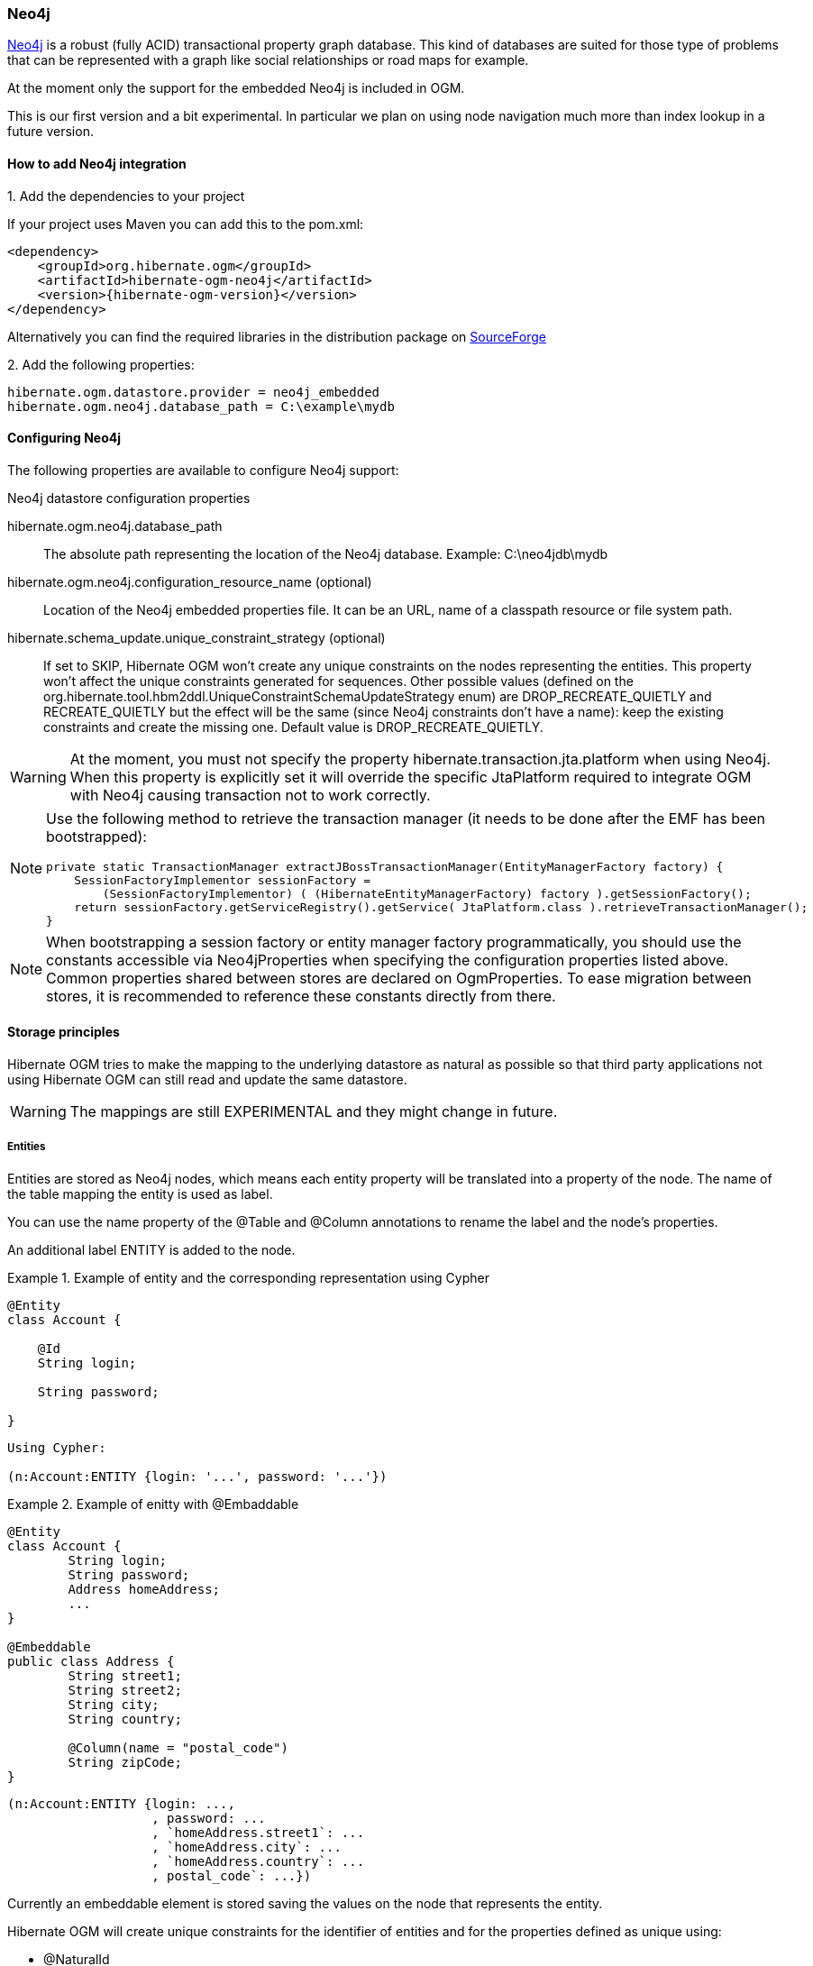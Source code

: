 [[ogm-neo4j]]

=== Neo4j

http://www.neo4j.org[Neo4j] is a robust (fully ACID) transactional property graph database.
This kind of databases are suited for those type of problems that can be represented with a graph 
like social relationships or road maps for example.

At the moment only the support for the embedded Neo4j is included in OGM.

This is our first version and a bit experimental. In particular we plan on using node navigation much more than index lookup in a future version.

==== How to add Neo4j integration

.1. Add the dependencies to your project
If your project uses Maven you can add this to the pom.xml: 

[source, XML]
[subs="verbatim,attributes"]
----
<dependency>
    <groupId>org.hibernate.ogm</groupId>
    <artifactId>hibernate-ogm-neo4j</artifactId>
    <version>{hibernate-ogm-version}</version>
</dependency>
----
Alternatively you can find the required libraries in the distribution package on https://downloads.sourceforge.net/project/hibernate/hibernate-ogm/{hibernate-ogm-version}/hibernate-ogm-{hibernate-ogm-version}-dist.zip[SourceForge]

.2. Add the following properties:

[source, properties]
[subs="verbatim,attributes"]
----
hibernate.ogm.datastore.provider = neo4j_embedded
hibernate.ogm.neo4j.database_path = C:\example\mydb
----

==== Configuring Neo4j

The following properties are available to configure Neo4j support:

.Neo4j datastore configuration properties
hibernate.ogm.neo4j.database_path::
The absolute path representing the location of the Neo4j database. Example: +C:\neo4jdb\mydb+
hibernate.ogm.neo4j.configuration_resource_name (optional)::
Location of the Neo4j embedded properties file. It can be an URL, name of a classpath resource or file system path.
hibernate.schema_update.unique_constraint_strategy (optional)::
If set to +SKIP+, Hibernate OGM won't create any unique constraints on the nodes representing the entities.
This property won't affect the unique constraints generated for sequences.
Other possible values (defined on the +org.hibernate.tool.hbm2ddl.UniqueConstraintSchemaUpdateStrategy+ enum) are +DROP_RECREATE_QUIETLY+ and +RECREATE_QUIETLY+
but the effect will be the same (since Neo4j constraints don't have a name):
keep the existing constraints and create the missing one.
Default value is +DROP_RECREATE_QUIETLY+.

[WARNING]
====
At the moment, you must not specify the property +hibernate.transaction.jta.platform+ when using Neo4j.
When this property is explicitly set it will override the specific JtaPlatform required to integrate OGM with Neo4j
causing transaction not to work correctly.
====

[NOTE]
====
Use the following method to retrieve the transaction manager (it needs to be done after the EMF has been bootstrapped):

[source, JAVA]
----
private static TransactionManager extractJBossTransactionManager(EntityManagerFactory factory) {
    SessionFactoryImplementor sessionFactory =
        (SessionFactoryImplementor) ( (HibernateEntityManagerFactory) factory ).getSessionFactory();
    return sessionFactory.getServiceRegistry().getService( JtaPlatform.class ).retrieveTransactionManager();
}
----
====

[NOTE]
====
When bootstrapping a session factory or entity manager factory programmatically,
you should use the constants accessible via +Neo4jProperties+
when specifying the configuration properties listed above.
Common properties shared between stores are declared on +OgmProperties+.
To ease migration between stores, it is recommended to reference these constants directly from there.
====

[[ogm-neo4j-storage-principles]]
==== Storage principles

Hibernate OGM tries to make the mapping to the underlying datastore as natural as possible
so that third party applications not using Hibernate OGM can still read
and update the same datastore.

[WARNING]
====
The mappings are still EXPERIMENTAL and they might change in future.
====

===== Entities

Entities are stored as Neo4j nodes, which means each entity property will be translated into a property of the node.
The name of the table mapping the entity is used as label.

You can use the name property of the [classname]+@Table+ and [classname]+@Column+ annotations
to rename the label and the node's properties.

An additional label +ENTITY+ is added to the node. 

.Example of entity and the corresponding representation using Cypher
====
[source, JAVA]
----
@Entity
class Account {

    @Id
    String login;

    String password;

}
----

[subs="verbatim,attributes"]
----
Using Cypher:

(n:Account:ENTITY {login: '...', password: '...'})
----
====

.Example of enitty with @Embaddable
====
[source, JAVA]
----
@Entity
class Account {
	String login;
	String password;
	Address homeAddress;
	...
}

@Embeddable
public class Address {
	String street1;
	String street2;
	String city;
	String country;

	@Column(name = "postal_code")
	String zipCode;
}
----

[subs="verbatim,attributes"]
----
(n:Account:ENTITY {login: ..., 
                   , password: ...
                   , `homeAddress.street1`: ...
                   , `homeAddress.city`: ...
                   , `homeAddress.country`: ...
                   , postal_code`: ...})
----

====

Currently an embeddable element is stored saving the values on the node that represents the entity.

Hibernate OGM will create unique constraints for the identifier of entities and for the properties defined
as unique using:

* @NaturalId
* @Column(unique = true)
* @Table(uniqueConstraints = @UniqueConstraint(columnNames = { "column_name" }

  Neo4j does not support constraints on more than one property.
  For this reason, Hibernate OGM will create a unique constraint only when
  defined on a single column and it will ignore the ones defined on multiple columns.

===== Associations

An association, bidirectional or unidirectional, is always mapped using one relationship,
beginning at the owning side of the association.
This is possible because in Neo4j relationships can be navigated in both directions.

The type of the relationships depends on the type of the association,
but in general it is the role of the association on the main side.
The only property stored on the relationship is going to be the index of the association when required,
for example when the association is annotated with +@OrderColumn+ or when a +java.util.Map+ is used.

.Example of bidirectional @ManyToMany
====
[source, JAVA]
----
@Entity
class AccountOwner {

    @Id
    String sSN;

    @ManyToMany
    Set<BankAccount> bankAccounts = new HashSet<BankAccount>();

}

@Entity
class BankAccount {

    @Id
    String accountNumber;

    @ManyToMany(mappedBy = "bankAccounts")
    Set<AccountOwner> owners = new HashSet<AccountOwner>();

}
----

[subs="verbatim,attributes"]
----
(:AccountOwner:ENTITY {...}) - [:bankAccounts] -> (:BankAccount:ENTITY {...})
----

====

.Example of unidirectional @ManyToOne with @OrderColumn
====
[source, JAVA]
----
@Entity
class Father {
    @Id
    String name;

    @OneToMany
    @OrderColumn(name = "birthorder")
    List<Child> children = new ArrayList<Child>();
}

@Entity
class Child {
    @Id
    String name;
}

----

[subs="verbatim,attributes"]
----
(:Father:ENTITY {...}) - [:children { birthorder: 0 }] -> (:Child:ENTITY {...})
(:Father:ENTITY {...}) - [:children { birthorder: 1 }] -> (:Child:ENTITY {...})
----

====

.Example of bidirectional @OneToOne
====
[source, JAVA]
----
@Entity
class Husband {
	String id;
	String name;
	Wife wife;

	@Id
	Long getId() {
		return id;
	}

	...

	@OneToOne(fetch = FetchType.LAZY)
	@JoinColumn(name = "wife")
	Wife getWife() {
		return wife;
	}

	void setWife(Wife wife) {
		this.wife = wife;
	}

}

@Entity
class Wife {
	String id;
	String name;
	...
	
	@Id
	Long getId() {
		return id;
	}

	...

	@OneToOne(mappedBy = "wife")
	public Husband getHusband() {
		return husband;
	}

}

----

[subs="verbatim,attributes"]
----
(:Wife:ENTITY { id: 1, name: "Karen" }) <- [:wife] - (:Husband:ENTITY {id: 2, name: "Mark"})
----

====

.Example of collection of @Embeddable
====
[source, JAVA]
----
@Entity
class MultiAddressAccount {
	String login;
	String password;
	List<Address> addresses = new ArrayList<Address>();

	@Id
	public String getLogin() {
		return login;
	}

	...

	@ElementCollection
	public List<Address> getAddresses() {
		return addresses;
	}

	public void setAddresses(List<Address> addresses) {
		this.addresses = addresses;
	}
}

@Embeddable
public class Address {
	String street1;
	String street2;
	String city;
	String country;

	@Column(name = "postal_code")
	String zipCode;
}
----

[subs="verbatim,attributes"]
----
(:MultiAddressAccount:ENTITY{login: '...', password: '...' }) - [:addresses] -> (:MultiAddressAccount_addresses:EMBEDDED {street1: '...', city: '...', country: '...', postal_code: '...'})
----

====

===== Auto-generated Values

Hibernate OGM supports the table generation strategy as well as the sequence generation strategy with Neo4j.
It is generally recommended to work with the latter,
as it allows a slightly more efficient querying for the next sequence value.

Sequence-based generators are represented by nodes in the following form:

.Example of a sequence-based generator using Cypher
====
[subs="verbatim,attributes"]
----
(:SEQUENCE { sequence_name = 'ExampleSequence', next_val : 3 })
----
====

Each sequence generator node is labelled with +SEQUENCE+.
The sequence name can be specified via +@SequenceGenerator#sequenceName()+.
A unique constraint is applied to the property +sequence_name+ in order to ensure uniqueness of sequences.

If required, you can set the initial value of a sequence and the increment size via
+@SequenceGenerator#initialValue()+ and +@SequenceGenerator#allocationSize()+, respectively.
The options +@SequenceGenerator#catalog()+ and +@SequenceGenerator#schema()+ are not supported.

Table-based generators are represented by nodes in the following form:

.Example of a table-based generator using Cypher
====
[subs="verbatim,attributes"]
----
(:hibernate_sequences:TABLE_BASED_SEQUENCE { sequence_name = 'ExampleSequence', current_value : 3 })
----
====

Each table generator node is labelled with +TABLE_BASED_SEQUENCE+
and the table name as specified via +@TableGenerator#table()+.
The sequence name is to be given via +@TableGenerator#pkColumnValue()+.
The node properties holding the sequence name and value can be configured via
+@TableGenerator#pkColumnName()+ and +@TableGenerator#valueColumnName()+, respectively.
A unique constraint is applied to the property +sequence_name+ to avoid the same sequence name is used twice within the same "table".

If required, you can set the initial value of a sequence and the increment size via
+@TableGenerator#initialValue()+ and +@TableGenerator#allocationSize()+, respectively.
The options +@TableGenerator#catalog()+, +@TableGenerator#schema()+, +@TableGenerator#uniqueConstraints()+ and +@TableGenerator#indexes()+  are not supported.

[[ogm-neo4j-transactions]]
==== Transactions

Neo4j operations can be executed only inside a transaction.
Unless a different +org.hibernate.engine.transaction.jta.platform.spi.JtaPlatform+ is specified, OGM will use a specific implementation to integrate with the Neo4j transaction mechanism.
This means that you can start and commit transaction using the Hibernate session.

The drawback is that it is not possible at the moment to let Neo4j participate in managed JTA transactions spanning several resources (see issue https://hibernate.atlassian.net/browse/OGM-370[OGM-370]).

.Example of starting and committing transactions
====
[source, JAVA]
----
Session session = factory.openSession();
Transaction tx = session.beginTransaction();

Account account = new Account();
account.setLogin( "myAccount" );
session.persist( account );

tx.commit();

...

tx = session.beginTransaction();
Account savedAccount =  (Account) session.get( Account.class, account.getId() );
tx.commit();
----
====

[[ogm-neo4j-queries]]
==== Queries

You can express queries in a few different ways:

* using JP-QL
* using the Cypher query language
* using a Hibernate Search query (brings advanced full-text and geospatial queries)

===== JP-QL queries

Hibernate OGM is a work in progress, so only a sub-set of JP-QL constructs is available
when using the JP-QL query support. This includes:

* simple comparisons using "<", "<=", "=", ">=" and ">"
* +IS NULL+ and +IS NOT NULL+
* the boolean operators +AND+, +OR+, +NOT+
* +LIKE+, +IN+ and +BETWEEN+
* +ORDER BY+

Queries using these constructs will be transformed into equivalent http://docs.neo4j.org/chunked/stable/cypher-query-lang.html[Cypher queries].

===== Cypher queries

Hibernate OGM also supports http://docs.neo4j.org/chunked/stable/cypher-query-lang.html[Cypher queries] for Neo4j.
You can execute Cypher queries as shown in the following example:

.Using the JPA API
====
[source, JAVA]
----
@Entity
public class Poem {

    @Id
    private Long id;

    private String name;

    private String author;

   // getters, setters ...

}

...

javax.persistence.EntityManager em = ...

// a single result query
String query1 = "MATCH ( n:Poem { name:'Portia', author:'Oscar Wilde' } ) RETURN n";
Poem poem = (Poem) em.createNativeQuery( query1, Poem.class ).getSingleResult();

// query with order by
String query2 = "MATCH ( n:Poem { name:'Portia', author:'Oscar Wilde' } ) " +
                "RETURN n ORDER BY n.name";
List<Poem> poems = em.createNativeQuery( query2, Poem.class ).getResultList();

// query with projections
String query3 = MATCH ( n:Poem ) RETURN n.name, n.author ORDER BY n.name";
List<Object[]> poemNames = (List<Object[]>)em.createNativeQuery( query3 )
                               .getResultList();

----
====

The result of a query is a managed entity (or a list thereof) or a projection of attributes in form of an object array,
just like you would get from a JP-QL query.

.Using the Hibernate native API
====
[source, JAVA]
----
OgmSession session = ...

String query1 = "MATCH ( n:Poem { name:'Portia', author:'Oscar Wilde' } ) " + 
                "RETURN n";
Poem poem = session.createNativeQuery( query1 )
                      .addEntity( "Poem", Poem.class )
                      .uniqueResult();

String query2 = "MATCH ( n:Poem { name:'Portia', author:'Oscar Wilde' } ) " + 
                "RETURN n ORDER BY n.name";
List<Poem> poems = session.createNativeQuery( query2 )
                      .addEntity( "Poem", Poem.class )
                      .list();
----
====

[NOTE]
====
As +OgmSession+ extends +org.hibernate.Session+ (which originally has been designed with relational databases in mind only)
you could also invoke +createSQLQuery()+ to create a native query. But for the sake of comprehensibility, you should prefer
+createNativeQuery()+, and in fact +createSQLQuery()+ has been deprecated on +OgmSession+.
====

Native queries can also be created using the +@NamedNativeQuery+ annotation:

.Using @NamedNativeQuery
====
[source, JAVA]
----
@Entity
@NamedNativeQuery(
   name = "AthanasiaPoem",
   query = "MATCH ( n:Poem { name:'Athanasia', author:'Oscar Wilde' } ) RETURN n",
   resultClass = Poem.class )
public class Poem { ... }

...

// Using the EntityManager
Poem poem1 = (Poem) em.createNamedQuery( "AthanasiaPoem" )
                     .getSingleResult();

// Using the Session
Poem poem2 = (Poem) session.getNamedQuery( "AthanasiaPoem" )
                     .uniqueResult();
----
====

Hibernate OGM stores data in a natural way so you can still execute queries using your favorite tool,
the main drawback is that the results are going to be raw Neo4j elements and not managed entities.

===== Hibernate Search

You can index your entities using Hibernate Search.
That way, a set of secondary indexes independent of Neo4j is maintained by Hibernate Search
and you can write queries on top of them.
The benefit of this approach is a nice integration at the JPA / Hibernate API level
(managed entities are returned by the queries).
The drawback is that you need to store the Lucene indexes somewhere
(file system, infinispan grid, etc).
Have a look at the Infinispan section (<<ogm-infinispan-indexstorage>>)
for more info on how to use Hibernate Search.
